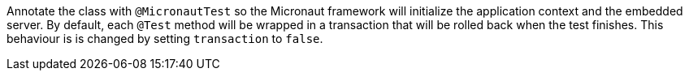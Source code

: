 Annotate the class with `@MicronautTest` so the Micronaut framework will initialize the application context and the embedded server. By default, each `@Test` method will be wrapped in a transaction that will be rolled back when the test finishes. This behaviour is is changed by setting `transaction` to `false`.